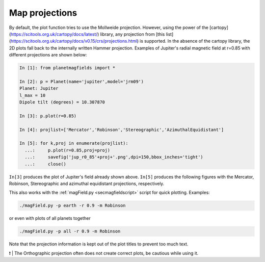 .. planetMagFields documentation master file, created by
   sphinx-quickstart on Mon Jan 22 08:32:05 2024.
   You can adapt this file completely to your liking, but it should at least
   contain the root `toctree` directive.
.. _secproj:

######################
Map projections
######################

By default, the plot function tries to use the Mollweide projection. However, using the power of the [cartopy](https://scitools.org.uk/cartopy/docs/latest/) library, any projection from [this list](https://scitools.org.uk/cartopy/docs/v0.15/crs/projections.html) is supported. In the absence of the cartopy library, the 2D plots fall back to the internally written Hammer projection. Examples of Jupiter's radial magnetic field at r=0.85 with different projections are shown below:

.. code-block:: python

  In [1]: from planetmagfields import *

  In [2]: p = Planet(name='jupiter',model='jrm09')
  Planet: Jupiter
  l_max = 10
  Dipole tilt (degrees) = 10.307870

  In [3]: p.plot(r=0.85)

  In [4]: projlist=['Mercator','Robinson','Stereographic','AzimuthalEquidistant']

  In [5]: for k,proj in enumerate(projlist):
    ...:     p.plot(r=0.85,proj=proj)
    ...:     savefig('jup_r0_85'+proj+'.png',dpi=150,bbox_inches='tight')
    ...:     close()


``In[3]`` produces the plot of Jupiter's field already shown above. ``In[5]`` produces the following figures with the Mercator, Robinson, Stereographic and azimuthal equidistant projections, respectively.

.. image:: _static/images/proj_examples/jup_r0_85Mercator.png
  :width: 45%

.. image:: _static/images/proj_examples/jup_r0_85Robinson.png
  :width: 45%

.. image:: _static/images/proj_examples/jup_r0_85Stereographic.png
  :width: 45%

.. image:: _static/images/proj_examples/jup_r0_85AzimuthalEquidistant.png
  :width: 45%

This also works with the :ref:`magField.py <secmagfieldscript>` script for quick plotting. Examples:

.. code-block:: bash

  ./magField.py -p earth -r 0.9 -m Robinson


or even with plots of all planets together

.. code-block:: bash

  ./magField.py -p all -r 0.9 -m Robinson


Note that the projection information is kept out of the plot titles to prevent too much text.

❗ | The Orthographic projection often does not create correct plots, be cautious while using it.
